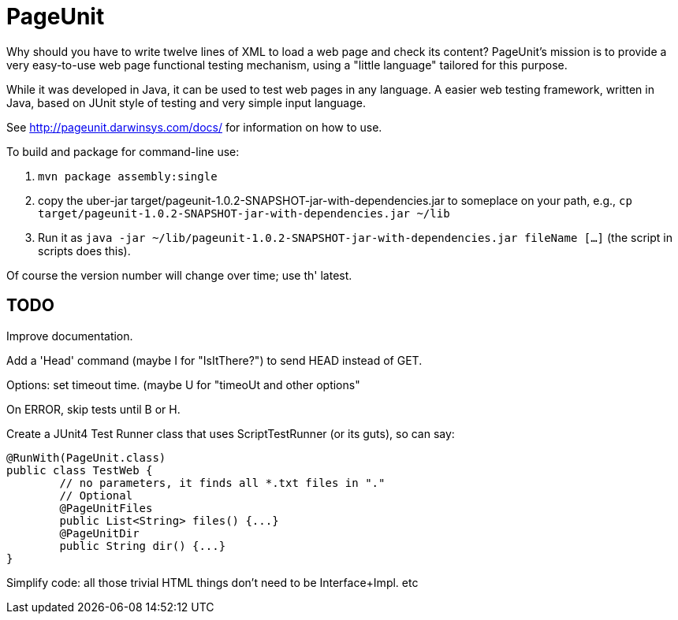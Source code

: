 = PageUnit

Why should you have to write twelve lines of XML to load a web page and check its content? 
PageUnit's mission is to provide a very easy-to-use web page functional testing mechanism, 
using a "little language" tailored for this purpose.

While it was developed in Java, it can be used to test web pages in any language.
A easier web testing framework, written in Java, based on JUnit style of testing
and very simple input language.

See http://pageunit.darwinsys.com/docs/ for information on how to use.

To build and package for command-line use:

. `mvn package assembly:single` 
. copy the uber-jar target/pageunit-1.0.2-SNAPSHOT-jar-with-dependencies.jar to someplace on your path, e.g.,
`cp target/pageunit-1.0.2-SNAPSHOT-jar-with-dependencies.jar ~/lib`
. Run it as `java -jar ~/lib/pageunit-1.0.2-SNAPSHOT-jar-with-dependencies.jar fileName [...]`
(the script in scripts does this).

Of course the version number will change over time; use th' latest.

== TODO


Improve documentation.

Add a 'Head' command (maybe I for "IsItThere?") to send HEAD instead of GET.

Options: set timeout time. (maybe U for "timeoUt and other options"

On ERROR, skip tests until B or H.

Create a JUnit4 Test Runner class that uses ScriptTestRunner (or its guts), so can say:

	@RunWith(PageUnit.class)
	public class TestWeb {
		// no parameters, it finds all *.txt files in "."
		// Optional
		@PageUnitFiles
		public List<String> files() {...}
		@PageUnitDir
		public String dir() {...}
	}

Simplify code:
	all those trivial HTML things don't need to be Interface+Impl.
	etc
